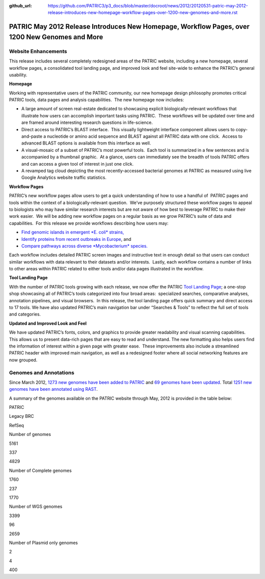 :github_url: https://github.com/PATRIC3/p3_docs/blob/master/docroot/news/2012/20120531-patric-may-2012-release-introduces-new-homepage-workflow-pages-over-1200-new-genomes-and-more.rst

===============================================================================================
PATRIC May 2012 Release Introduces New Homepage, Workflow Pages, over 1200 New Genomes and More
===============================================================================================

.. feed-entry::
   :date: 2012-05-31

**Website Enhancements**
========================

This release includes several completely redesigned areas of the PATRIC
website, including a new homepage, several workflow pages, a
consolidated tool landing page, and improved look and feel site-wide to
enhance the PATRIC’s general usability.

**Homepage**

Working with representative users of the PATRIC community, our new
homepage design philosophy promotes critical PATRIC tools, data pages
and analysis capabilities.  The new homepage now includes:

-  A large amount of screen real-estate dedicated to showcasing explicit
   biologically-relevant workflows that illustrate how users can
   accomplish important tasks using PATRIC.  These workflows will be
   updated over time and are framed around interesting research
   questions in life-science.
-  Direct access to PATRIC’s BLAST interface.  This visually lightweight
   interface component allows users to copy-and-paste a nucleotide or
   amino acid sequence and BLAST against all PATRIC data with one
   click.  Access to advanced BLAST options is available from this
   interface as well.
-  A visual-mosaic of a subset of PATRIC’s most powerful tools.  Each
   tool is summarized in a few sentences and is accompanied by a
   thumbnail graphic.  At a glance, users can immediately see the
   breadth of tools PATRIC offers and can access a given tool of
   interest in just one click.
-  A revamped tag cloud depicting the most recently-accessed bacterial
   genomes at PATRIC as measured using live Google Analytics website
   traffic statistics.

**Workflow Pages**

PATRIC’s new workflow pages allow users to get a quick understanding of
how to use a handful of  PATRIC pages and tools within the context of a
biologically-relevant question.  We’ve purposely structured these
workflow pages to appeal to biologists who may have similar research
interests but are not aware of how best to leverage PATRIC to make their
work easier.  We will be adding new workflow pages on a regular basis as
we grow PATRIC’s suite of data and capabilities.  For this release we
provide workflows describing how users may:

-  `Find genomic islands in emergent *E. coli*
   strains, <http://www.patricbrc.org/portal/portal/patric/Workflow?page=new-e-coli-strain-virulence-analysis-via-genomic-island>`__
-  `Identify proteins from recent outbreaks in
   Europe <http://www.patricbrc.org/portal/portal/patric/Workflow?page=collect-2011-e-coli-outbreak-shiga-toxins>`__,
   and
-  `Compare pathways across diverse *Mycobacterium*
   species. <http://www.patricbrc.org/portal/portal/patric/Workflow?page=tb-comparative-pathways-wf>`__

Each workflow includes detailed PATRIC screen images and instructive
text in enough detail so that users can conduct similar workflows with
data relevant to their datasets and/or interests.  Lastly, each workflow
contains a number of links to other areas within PATRIC related to
either tools and/or data pages illustrated in the workflow.

**Tool Landing Page**

With the number of PATRIC tools growing with each release, we now offer
the PATRIC `Tool Landing
Page <http://www.patricbrc.org/portal/portal/patric/Tools>`__; a
one-stop shop showcasing all of PATRIC’s tools categorized into four
broad areas:  specialized searches, comparative analyses, annotation
pipelines, and visual browsers.  In this release, the tool landing page
offers quick summary and direct access to 17 tools. We have also updated
PATRIC’s main navigation bar under “Searches & Tools” to reflect the
full set of tools and categories.

**Updated and Improved Look and Feel**

We have updated PATRIC’s fonts, colors, and graphics to provide greater
readability and visual scanning capabilities.  This allows us to present
data-rich pages that are easy to read and understand. The new formatting
also helps users find the information of interest within a given page
with greater ease.  These improvements also include a streamlined PATRIC
header with improved main navigation, as well as a redesigned footer
where all social networking features are now grouped.

**Genomes and Annotations**
===========================

Since March 2012, \ `1273 new genomes have been added to
PATRIC <http://brcdownloads.vbi.vt.edu/patric2/genomes.May2012/RELEASE_NOTES/genomes_added>`__
and `69 genomes have been
updated <http://brcdownloads.vbi.vt.edu/patric2/genomes.May2012/RELEASE_NOTES/genomes_updated>`__.
Total `1251 new genomes have been annotated using
RAST <http://brcdownloads.vbi.vt.edu/patric2/genomes.May2012/RELEASE_NOTES/new_genomes_annotated>`__.

A summary of the genomes available on the PATRIC website through May,
2012 is provided in the table below:

.. raw:: html

   <table class="basic stripe" width="70%" border="1" cellspacing="0" cellpadding="0">

.. raw:: html

   <tr>

.. raw:: html

   <th width="40%">

.. raw:: html

   </th>

.. raw:: html

   <th width="20%" scope="col" class="right-align-text">

PATRIC

.. raw:: html

   </th>

.. raw:: html

   <th width="20%" scope="col" class="right-align-text">

Legacy BRC

.. raw:: html

   </th>

.. raw:: html

   <th width="20%" scope="col" class="right-align-text">

RefSeq

.. raw:: html

   </th>

.. raw:: html

   </tr>

.. raw:: html

   <tr>

.. raw:: html

   <th scope="row">

Number of genomes

.. raw:: html

   </th>

.. raw:: html

   <td class="right-align-text">

5161

.. raw:: html

   </td>

.. raw:: html

   <td class="right-align-text">

337

.. raw:: html

   </td>

.. raw:: html

   <td class="right-align-text">

4829

.. raw:: html

   </td>

.. raw:: html

   </tr>

.. raw:: html

   <tr>

.. raw:: html

   <th scope="row">

Number of Complete genomes

.. raw:: html

   </th>

.. raw:: html

   <td class="right-align-text">

1760

.. raw:: html

   </td>

.. raw:: html

   <td class="right-align-text">

237

.. raw:: html

   </td>

.. raw:: html

   <td class="right-align-text">

1770

.. raw:: html

   </td>

.. raw:: html

   </tr>

.. raw:: html

   <tr>

.. raw:: html

   <th scope="row">

Number of WGS genomes

.. raw:: html

   </th>

.. raw:: html

   <td class="right-align-text">

3399

.. raw:: html

   </td>

.. raw:: html

   <td class="right-align-text">

96

.. raw:: html

   </td>

.. raw:: html

   <td class="right-align-text">

2659

.. raw:: html

   </td>

.. raw:: html

   </tr>

.. raw:: html

   <tr>

.. raw:: html

   <th scope="row">

Number of Plasmid only genomes

.. raw:: html

   </th>

.. raw:: html

   <td class="right-align-text">

2

.. raw:: html

   </td>

.. raw:: html

   <td class="right-align-text">

4

.. raw:: html

   </td>

.. raw:: html

   <td class="right-align-text">

400

.. raw:: html

   </td>

.. raw:: html

   </tr>

.. raw:: html

   </table>
